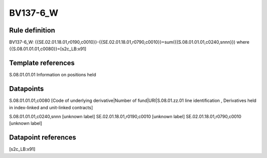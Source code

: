 =========
BV137-6_W
=========

Rule definition
---------------

BV137-6_W: {{SE.02.01.18.01,r0190,c0010}}-{{SE.02.01.18.01,r0790,c0010}}=sum({{S.08.01.01.01,c0240,snnn}}) where {{S.08.01.01.01,c0080}}=[s2c_LB:x91]


Template references
-------------------

S.08.01.01.01 Information on positions held


Datapoints
----------

S.08.01.01.01,c0080 [Code of underlying derivative|Number of fund|URI|S.08.01.zz.01 line identification , Derivatives held in index-linked and unit-linked contracts]

S.08.01.01.01,c0240,snnn [unknown label]
SE.02.01.18.01,r0190,c0010 [unknown label]
SE.02.01.18.01,r0790,c0010 [unknown label]


Datapoint references
--------------------

[s2c_LB:x91]